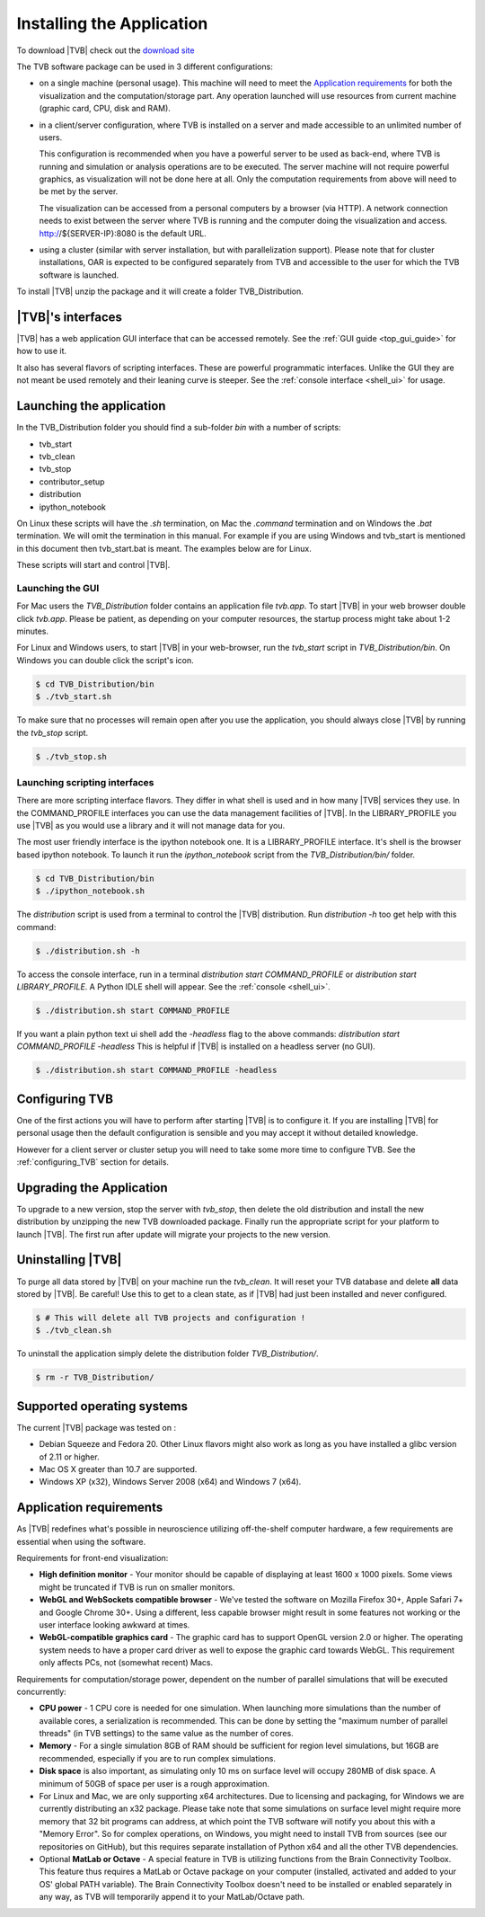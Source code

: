 
Installing the Application
==========================

To download |TVB| check out the `download site <http://www.thevirtualbrain.org>`_

The TVB software package can be used in 3 different configurations:

- on a single machine (personal usage).
  This machine will need to meet the `Application requirements`_ for both the visualization and the computation/storage part.
  Any operation launched will use resources from current machine (graphic card, CPU, disk and RAM).

- in a client/server configuration, where TVB is installed on a server and made accessible to an unlimited number of users.

  This configuration is recommended when you have a powerful server to be used as back-end, where TVB is running and simulation or analysis operations are to be executed.
  The server machine will not require powerful graphics, as visualization will not be done here at all. Only the computation requirements from above will need to be met by the server.

  The visualization can be accessed from a personal computers by a browser (via HTTP).
  A network connection needs to exist between the server where TVB is running and the computer doing the visualization and access.
  http://${SERVER-IP}:8080 is the default URL.

- using a cluster (similar with server installation, but with parallelization support).
  Please note that for cluster installations, OAR is expected to be configured separately from TVB and accessible to the user for which the TVB software is launched.


To install |TVB| unzip the package and it will create a folder TVB_Distribution.


|TVB|'s interfaces
------------------

|TVB| has a web application GUI interface that can be accessed remotely.
See the :ref:`GUI guide <top_gui_guide>` for how to use it.

It also has several flavors of scripting interfaces. These are powerful programmatic interfaces.
Unlike the GUI they are not meant be used remotely and their leaning curve is steeper.
See the :ref:`console interface <shell_ui>` for usage.


Launching the application
-------------------------

In the TVB_Distribution folder you should find a sub-folder `bin` with a number of scripts:

- tvb_start
- tvb_clean
- tvb_stop
- contributor_setup
- distribution
- ipython_notebook

On Linux these scripts will have the `.sh` termination, on Mac the `.command` termination and on Windows the `.bat` termination.
We will omit the termination in this manual. For example if you are using Windows and tvb_start is mentioned
in this document then tvb_start.bat is meant. The examples below are for Linux.

These scripts will start and control |TVB|.


Launching the GUI
.................

For Mac users the `TVB_Distribution` folder contains an application file `tvb.app`.
To start |TVB| in your web browser double click `tvb.app`.
Please be patient, as depending on your computer resources, the startup process might take about 1-2 minutes.

For Linux and Windows users, to start |TVB| in your web-browser, run the `tvb_start` script in `TVB_Distribution/bin`.
On Windows you can double click the script's icon.

.. code-block:: bash

   $ cd TVB_Distribution/bin
   $ ./tvb_start.sh

To make sure that no processes will remain open after you use the application,
you should always close |TVB| by running the `tvb_stop` script.

.. code-block:: bash

   $ ./tvb_stop.sh



Launching scripting interfaces
..............................

There are more scripting interface flavors. They differ in what shell is used and in how many |TVB| services they use.
In the COMMAND_PROFILE interfaces you can use the data management facilities of |TVB|.
In the LIBRARY_PROFILE you use |TVB| as you would use a library and it will not manage data for you.

The most user friendly interface is the ipython notebook one. It is a LIBRARY_PROFILE interface.
It's shell is the browser based ipython notebook.
To launch it run the `ipython_notebook` script from the `TVB_Distribution/bin/` folder.

.. code-block:: bash

   $ cd TVB_Distribution/bin
   $ ./ipython_notebook.sh

The `distribution` script is used from a terminal to control the |TVB| distribution.
Run `distribution -h` too get help with this command:

.. code-block:: bash

   $ ./distribution.sh -h

To access the console interface, run in a terminal `distribution start COMMAND_PROFILE` or `distribution start LIBRARY_PROFILE`.
A Python IDLE shell will appear. See the :ref:`console <shell_ui>`.

.. code-block:: bash

   $ ./distribution.sh start COMMAND_PROFILE

If you want a plain python text ui shell add the `-headless` flag to the above commands: `distribution start COMMAND_PROFILE -headless`
This is helpful if |TVB| is installed on a headless server (no GUI).

.. code-block:: bash

   $ ./distribution.sh start COMMAND_PROFILE -headless


Configuring TVB
---------------

One of the first actions you will have to perform after starting |TVB| is to configure it.
If you are installing |TVB| for personal usage then the default configuration is sensible and you may accept it without detailed knowledge.

However for a client server or cluster setup you will need to take some more time to configure TVB.
See the :ref:`configuring_TVB` section for details.


Upgrading the Application
-------------------------

To upgrade to a new version, stop the server with `tvb_stop`, then delete the old distribution
and install the new distribution by unzipping the new TVB downloaded package.
Finally run the appropriate script for your platform to launch |TVB|.
The first run after update will migrate your projects to the new version.


Uninstalling |TVB|
------------------

To purge all data stored by |TVB| on your machine run the `tvb_clean`.
It will reset your TVB database and delete **all** data stored by |TVB|. Be careful!
Use this to get to a clean state, as if |TVB| had just been installed and never configured.

.. code-block:: bash

   $ # This will delete all TVB projects and configuration !
   $ ./tvb_clean.sh


To uninstall the application simply delete the distribution folder `TVB_Distribution/`.

.. code-block:: bash

  $ rm -r TVB_Distribution/



Supported operating systems
---------------------------

The current |TVB| package was tested on :

- Debian Squeeze and Fedora 20.
  Other Linux flavors might also work as long as you have installed a glibc version of 2.11 or higher.

- Mac OS X greater than 10.7 are supported.

- Windows XP (x32), Windows Server 2008 (x64) and Windows 7 (x64).


Application requirements
------------------------

As |TVB| redefines what's possible in neuroscience utilizing off-the-shelf computer hardware, a few requirements are essential when using the software.

Requirements for front-end visualization:

- **High definition monitor** -
  Your monitor should be capable of displaying at least 1600 x 1000 pixels. Some views might be truncated if TVB is run on smaller monitors.

- **WebGL and WebSockets compatible browser** -
  We've tested the software on Mozilla Firefox 30+, Apple Safari 7+ and Google Chrome 30+.
  Using a different, less capable browser might result in some features not working or the user interface looking awkward at times.

- **WebGL-compatible graphics card** -
  The graphic card has to support OpenGL version 2.0 or higher. The operating system needs to have a proper card driver as well to expose the graphic card towards WebGL.
  This requirement only affects PCs, not (somewhat recent) Macs.


Requirements for computation/storage power, dependent on the number of parallel simulations that will be executed concurrently:

- **CPU power** -
  1 CPU core is needed for one simulation. When launching more simulations than the number of available cores, a serialization is recommended.
  This can be done by setting the "maximum number of parallel threads" (in TVB settings) to the same value as the number of cores.

- **Memory** -
  For a single simulation 8GB of RAM should be sufficient for region level simulations, but 16GB are recommended, especially if you are to run complex simulations.

- **Disk space** is also important, as simulating only 10 ms on surface level will occupy 280MB of disk space. A minimum of 50GB of space per user is a rough approximation.

- For Linux and Mac, we are only supporting x64 architectures.
  Due to licensing and packaging, for Windows we are currently distributing an x32 package.
  Please take note that some simulations on surface level might require more memory that 32 bit programs can address,
  at which point the TVB software will notify you about this with a "Memory Error".
  So for complex operations, on Windows, you might need to install TVB from sources (see our repositories on GitHub),
  but this requires separate installation of Python x64 and all the other TVB dependencies.

- Optional **MatLab or Octave** -
  A special feature in TVB is utilizing functions from the Brain Connectivity Toolbox.
  This feature thus requires a MatLab or Octave package on your computer (installed, activated and added to your OS' global PATH variable).
  The Brain Connectivity Toolbox doesn't need to be installed or enabled separately in any way, as TVB will temporarily append it to your MatLab/Octave path.
